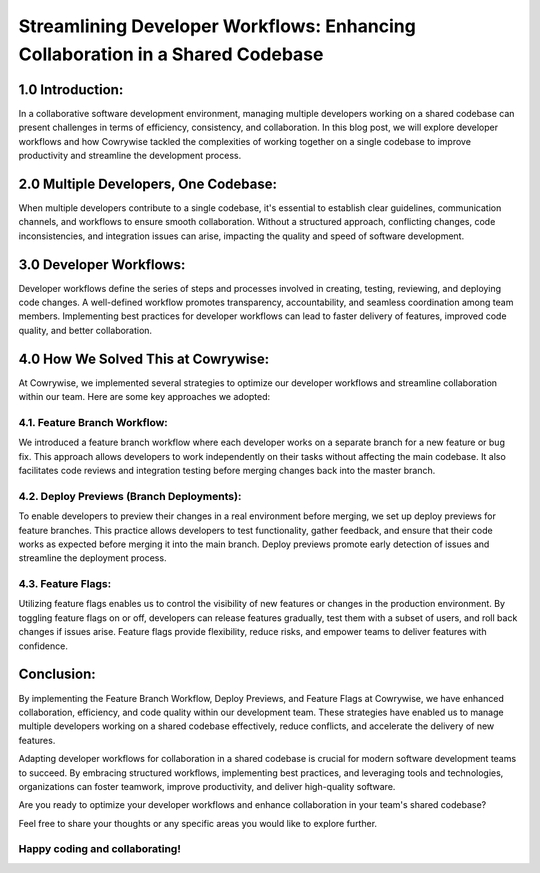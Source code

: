 ==============================================================================
Streamlining Developer Workflows: Enhancing Collaboration in a Shared Codebase
==============================================================================

1.0 Introduction:
-----------------
In a collaborative software development environment, managing multiple developers working on a shared codebase can present challenges in terms of efficiency, consistency, and collaboration. In this blog post, we will explore developer workflows and how Cowrywise tackled the complexities of working together on a single codebase to improve productivity and streamline the development process.

2.0 Multiple Developers, One Codebase:
--------------------------------------
When multiple developers contribute to a single codebase, it's essential to establish clear guidelines, communication channels, and workflows to ensure smooth collaboration. Without a structured approach, conflicting changes, code inconsistencies, and integration issues can arise, impacting the quality and speed of software development.

3.0 Developer Workflows:
------------------------
Developer workflows define the series of steps and processes involved in creating, testing, reviewing, and deploying code changes. A well-defined workflow promotes transparency, accountability, and seamless coordination among team members. Implementing best practices for developer workflows can lead to faster delivery of features, improved code quality, and better collaboration.

4.0 How We Solved This at Cowrywise:
------------------------------------
At Cowrywise, we implemented several strategies to optimize our developer workflows and streamline collaboration within our team. Here are some key approaches we adopted:

4.1. Feature Branch Workflow:
^^^^^^^^^^^^^^^^^^^^^^^^^^^^^^
We introduced a feature branch workflow where each developer works on a separate branch for a new feature or bug fix. This approach allows developers to work independently on their tasks without affecting the main codebase. It also facilitates code reviews and integration testing before merging changes back into the master branch.

4.2. Deploy Previews (Branch Deployments):
^^^^^^^^^^^^^^^^^^^^^^^^^^^^^^^^^^^^^^^^^^
To enable developers to preview their changes in a real environment before merging, we set up deploy previews for feature branches. This practice allows developers to test functionality, gather feedback, and ensure that their code works as expected before merging it into the main branch. Deploy previews promote early detection of issues and streamline the deployment process.

4.3. Feature Flags:
^^^^^^^^^^^^^^^^^^^
Utilizing feature flags enables us to control the visibility of new features or changes in the production environment. By toggling feature flags on or off, developers can release features gradually, test them with a subset of users, and roll back changes if issues arise. Feature flags provide flexibility, reduce risks, and empower teams to deliver features with confidence.

Conclusion:
-----------
By implementing the Feature Branch Workflow, Deploy Previews, and Feature Flags at Cowrywise, we have enhanced collaboration, efficiency, and code quality within our development team. These strategies have enabled us to manage multiple developers working on a shared codebase effectively, reduce conflicts, and accelerate the delivery of new features.

Adapting developer workflows for collaboration in a shared codebase is crucial for modern software development teams to succeed. By embracing structured workflows, implementing best practices, and leveraging tools and technologies, organizations can foster teamwork, improve productivity, and deliver high-quality software.

Are you ready to optimize your developer workflows and enhance collaboration in your team's shared codebase?

Feel free to share your thoughts or any specific areas you would like to explore further.

Happy coding and collaborating!
^^^^^^^^^^^^^^^^^^^^^^^^^^^^^^^
